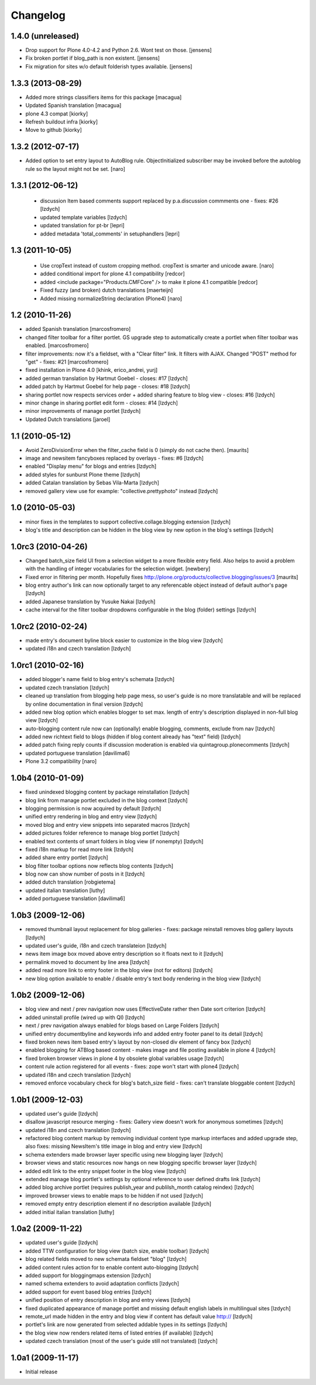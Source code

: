Changelog
=========

1.4.0 (unreleased)
~~~~~~~~~~~~~~~~~~

- Drop support for Plone 4.0-4.2 and Python 2.6.
  Wont test on those.
  [jensens]

- Fix broken portlet if blog_path is non existent.
  [jensens]

- Fix migration for sites w/o default folderish types available.
  [jensens]


1.3.3 (2013-08-29)
~~~~~~~~~~~~~~~~~~

- Added more strings classifiers items for this package
  [macagua]

- Updated Spanish translation
  [macagua]

- plone 4.3 compat
  [kiorky]

- Refresh buildout infra
  [kiorky]

- Move to github
  [kiorky]


1.3.2 (2012-07-17)
~~~~~~~~~~~~~~~~~~

- Added option to set entry layout to AutoBlog rule. ObjectInitialized subscriber may be
  invoked before the autoblog rule so the layout might not be set.
  [naro]


1.3.1 (2012-06-12)
~~~~~~~~~~~~~~~~~~

 - discussion Item based comments support replaced by p.a.discussion commments one - fixes: #26
   [lzdych]

 - updated template variables [lzdych]

 - updated translation for pt-br [lepri]

 - added metadata 'total_comments' in setuphandlers [lepri]

1.3 (2011-10-05)
~~~~~~~~~~~~~~~~

 - Use cropText instead of custom cropping method. cropText is smarter and unicode aware.
   [naro]
 - added conditional import for plone 4.1 compatibility
   [redcor]

 - added <include package="Products.CMFCore" /> to make it plone 4.1 compatible
   [redcor]

 - Fixed fuzzy (and broken) dutch translations
   [maerteijn]

 - Added missing normalizeString declaration (Plone4)
   [naro]

1.2 (2010-11-26)
~~~~~~~~~~~~~~~~~~~

- added Spanish translation [marcosfromero]
- changed filter toolbar for a filter portlet. GS upgrade step to automatically create a portlet when filter
  toolbar was enabled. [marcosfromero]
- filter improvements: now it's a fieldset, with a "Clear filter" link. It filters with AJAX. Changed "POST"
  method for "get" - fixes: #21 [marcosfromero]
- fixed installation in Plone 4.0 [khink, erico_andrei, yurj]
- added german translation by Hartmut Goebel - closes: #17 [lzdych]
- added patch by Hartmut Goebel for help page - closes: #18 [lzdych]
- sharing portlet now respects services order + added sharing feature to blog view - closes: #16 [lzdych]
- minor change in sharing portlet edit form - closes: #14 [lzdych]
- minor improvements of manage portlet [lzdych]
- Updated Dutch translations [jaroel]

1.1 (2010-05-12)
~~~~~~~~~~~~~~~~~~~

- Avoid ZeroDivisionError when the filter_cache field is 0 (simply do not cache then). [maurits]
- image and newsitem fancyboxes replaced by overlays - fixes: #6 [lzdych]
- enabled "Display menu" for blogs and entries [lzdych]
- added styles for sunburst Plone theme [lzdych]
- added Catalan translation by Sebas Vila-Marta [lzdych]
- removed gallery view use for example: "collective.prettyphoto" instead [lzdych]

1.0 (2010-05-03)
~~~~~~~~~~~~~~~~~~~

- minor fixes in the templates to support collective.collage.blogging extension [lzdych]
- blog's title and description can be hidden in the blog view by new option in the blog's settings [lzdych]

1.0rc3 (2010-04-26)
~~~~~~~~~~~~~~~~~~~

- Changed batch_size field UI from a selection widget to a more flexible
  entry field.  Also helps to avoid a problem with the handling of integer
  vocabularies for the selection widget. [newbery]
- Fixed error in filtering per month.
  Hopefully fixes http://plone.org/products/collective.blogging/issues/3
  [maurits]
- blog entry author's link can now optionally target to any referencable object instead of default
  author's page [lzdych]
- added Japanese translation by Yusuke Nakai [lzdych]
- cache interval for the filter toolbar dropdowns configurable in the blog (folder) settings [lzdych]

1.0rc2 (2010-02-24)
~~~~~~~~~~~~~~~~~~~

- made entry's document byline block easier to customize in the blog view [lzdych]
- updated i18n and czech translation [lzdych]

1.0rc1 (2010-02-16)
~~~~~~~~~~~~~~~~~~~

- added blogger's name field to blog entry's schemata [lzdych]
- updated czech translation [lzdych]
- cleaned up translation from blogging help page mess, so user's guide is no more translatable and will be replaced by online documentation in final version [lzdych]
- added new blog option which enables blogger to set max. length of entry's description displayed in non-full blog view [lzdych]
- auto-blogging content rule now can (optionally) enable blogging, comments, exclude from nav [lzdych]
- added new richtext field to blogs (hidden if blog content already has "text" field) [lzdych]
- added patch fixing reply counts if discussion moderation is enabled via quintagroup.plonecomments [lzdych]
- updated portuguese translation [davilima6]
- Plone 3.2 compatibility [naro]

1.0b4 (2010-01-09)
~~~~~~~~~~~~~~~~~~

- fixed unindexed blogging content by package reinstallation [lzdych]
- blog link from manage portlet excluded in the blog context [lzdych]
- blogging permission is now acquired by default [lzdych]
- unified entry rendering in blog and entry view [lzdych]
- moved blog and entry view snippets into separated macros [lzdych]
- added pictures folder reference to manage blog portlet [lzdych]
- enabled text contents of smart folders in blog view (if nonempty) [lzdych]
- fixed i18n markup for read more link [lzdych]
- added share entry portlet [lzdych]
- blog filter toolbar options now reflects blog contents [lzdych]
- blog now can show number of posts in it [lzdych]
- added dutch translation [robgietema]
- updated italian translation [luthy]
- added portuguese translation [davilima6]

1.0b3 (2009-12-06)
~~~~~~~~~~~~~~~~~~

- removed thumbnail layout replacement for blog galleries - fixes: package reinstall removes blog gallery layouts [lzdych]
- updated user's guide, i18n and czech translateion [lzdych]
- news item image box moved above entry description so it floats next to it [lzdych]
- permalink moved to document by line area [lzdych]
- added read more link to entry footer in the blog view (not for editors) [lzdych]
- new blog option available to enable / disable entry's text body rendering in the blog view [lzdych]

1.0b2 (2009-12-06)
~~~~~~~~~~~~~~~~~~

- blog view and next / prev navigation now uses EffectiveDate rather then Date sort criterion [lzdych]
- added uninstall profile (wired up with QI) [lzdych]
- next / prev navigation always enabled for blogs based on Large Folders [lzdych]
- unified entry documentbyline and keywords info and added entry footer panel to its detail [lzdych]
- fixed broken news item based entry's layout by non-closed div element of fancy box [lzdych]
- enabled blogging for ATBlog based content - makes image and file posting available in plone 4 [lzdych]
- fixed broken browser views in plone 4 by obsolete global variables usage [lzdych]
- content rule action registered for all events - fixes: zope won't start with plone4 [lzdych]
- updated i18n and czech translation [lzdych]
- removed enforce vocabulary check for blog's batch_size field - fixes: can't translate bloggable content [lzdych]

1.0b1 (2009-12-03)
~~~~~~~~~~~~~~~~~~

- updated user's guide [lzdych]
- disallow javascript resource merging - fixes: Gallery view doesn't work for anonymous sometimes [lzdych]
- updated i18n and czech translation [lzdych]
- refactored blog content markup by removing individual content type markup interfaces and added upgrade step, also fixes: missing NewsItem's title image in blog and entry view [lzdych]
- schema extenders made browser layer specific using new blogging layer [lzdych]
- browser views and static resources now hangs on new blogging specific browser layer [lzdych]
- added edit link to the entry snippet footer in the blog view [lzdych]
- extended manage blog portlet's settings by optional reference to user defined drafts link [lzdych]
- added blog archive portlet (requires publish_year and publilsh_month catalog reindex) [lzdych]
- improved browser views to enable maps to be hidden if not used [lzdych]
- removed empty entry description element if no description available [lzdych]
- added initial italian translation [luthy]

1.0a2 (2009-11-22)
~~~~~~~~~~~~~~~~~~

- updated user's guide [lzdych]
- added TTW configuration for blog view (batch size, enable toolbar) [lzdych]
- blog related fields moved to new schemata fieldset "blog" [lzdych]
- added content rules action for to enable content auto-blogging [lzdych]
- added support for bloggingmaps extension [lzdych]
- named schema extenders to avoid adaptation conflicts [lzdych]
- added support for event based blog entries [lzdych]
- unified position of entry description in blog and entry views [lzdych]
- fixed duplicated appearance of manage portlet and missing default english labels in multilingual sites [lzdych]
- remote_url made hidden in the entry and blog view if content has default value http:// [lzdych]
- portlet's link are now generated from selected addable types in its settings [lzdych]
- the blog view now renders related items of listed entries (if available) [lzdych]
- updated czech translation (most of the user's guide still not translated) [lzdych]


1.0a1 (2009-11-17)
~~~~~~~~~~~~~~~~~~

- Initial release
